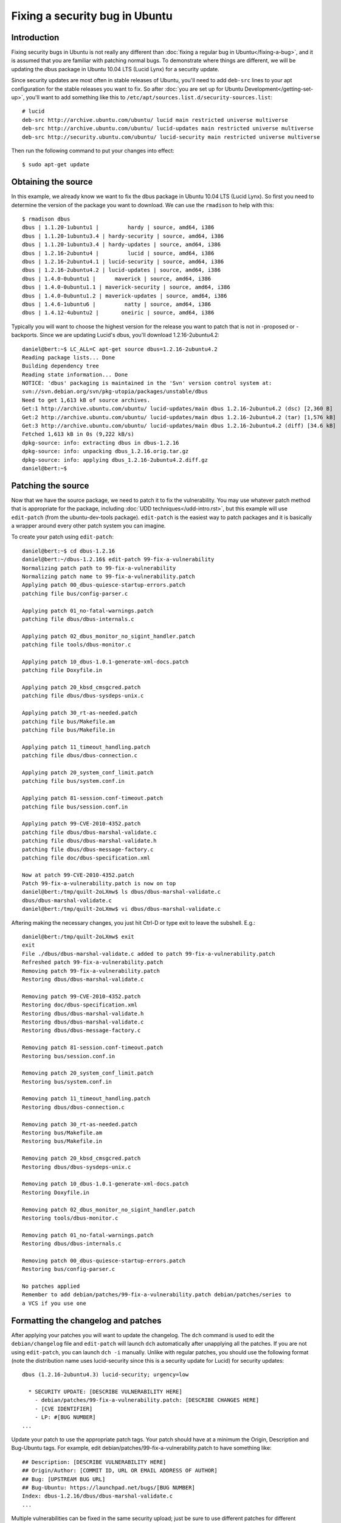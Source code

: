 ===============================
Fixing a security bug in Ubuntu
===============================

Introduction
============

Fixing security bugs in Ubuntu is not really any different than :doc:`fixing a
regular bug in Ubuntu</fixing-a-bug>`, and it is assumed that you are familiar
with patching normal bugs. To demonstrate where things are different, we will
be updating the dbus package in Ubuntu 10.04 LTS (Lucid Lynx) for a security
update.

Since security updates are most often in stable releases of Ubuntu, you'll need
to add ``deb-src`` lines to your apt configuration for the stable releases you
want to fix. So after :doc:`you are set up for Ubuntu
Development</getting-set-up>`, you'll want to add something like this to
``/etc/apt/sources.list.d/security-sources.list``::

    # lucid
    deb-src http://archive.ubuntu.com/ubuntu/ lucid main restricted universe multiverse
    deb-src http://archive.ubuntu.com/ubuntu/ lucid-updates main restricted universe multiverse
    deb-src http://security.ubuntu.com/ubuntu/ lucid-security main restricted universe multiverse

Then run the following command to put your changes into effect::

    $ sudo apt-get update


Obtaining the source
====================
In this example, we already know we want to fix the dbus package in Ubuntu
10.04 LTS (Lucid Lynx). So first you need to determine the version of the
package you want to download. We can use the ``rmadison`` to help with this::

    $ rmadison dbus
    dbus | 1.1.20-1ubuntu1 |         hardy | source, amd64, i386
    dbus | 1.1.20-1ubuntu3.4 | hardy-security | source, amd64, i386
    dbus | 1.1.20-1ubuntu3.4 | hardy-updates | source, amd64, i386
    dbus | 1.2.16-2ubuntu4 |         lucid | source, amd64, i386
    dbus | 1.2.16-2ubuntu4.1 | lucid-security | source, amd64, i386
    dbus | 1.2.16-2ubuntu4.2 | lucid-updates | source, amd64, i386
    dbus | 1.4.0-0ubuntu1 |      maverick | source, amd64, i386
    dbus | 1.4.0-0ubuntu1.1 | maverick-security | source, amd64, i386
    dbus | 1.4.0-0ubuntu1.2 | maverick-updates | source, amd64, i386
    dbus | 1.4.6-1ubuntu6 |         natty | source, amd64, i386
    dbus | 1.4.12-4ubuntu2 |       oneiric | source, amd64, i386

Typically you will want to choose the highest version for the release you want
to patch that is not in -proposed or -backports. Since we are updating Lucid's
dbus, you'll download 1.2.16-2ubuntu4.2::

    daniel@bert:~$ LC_ALL=C apt-get source dbus=1.2.16-2ubuntu4.2
    Reading package lists... Done
    Building dependency tree
    Reading state information... Done
    NOTICE: 'dbus' packaging is maintained in the 'Svn' version control system at:
    svn://svn.debian.org/svn/pkg-utopia/packages/unstable/dbus
    Need to get 1,613 kB of source archives.
    Get:1 http://archive.ubuntu.com/ubuntu/ lucid-updates/main dbus 1.2.16-2ubuntu4.2 (dsc) [2,360 B]
    Get:2 http://archive.ubuntu.com/ubuntu/ lucid-updates/main dbus 1.2.16-2ubuntu4.2 (tar) [1,576 kB]
    Get:3 http://archive.ubuntu.com/ubuntu/ lucid-updates/main dbus 1.2.16-2ubuntu4.2 (diff) [34.6 kB]
    Fetched 1,613 kB in 0s (9,222 kB/s)
    dpkg-source: info: extracting dbus in dbus-1.2.16
    dpkg-source: info: unpacking dbus_1.2.16.orig.tar.gz
    dpkg-source: info: applying dbus_1.2.16-2ubuntu4.2.diff.gz
    daniel@bert:~$


Patching the source
===================
Now that we have the source package, we need to patch it to fix the
vulnerability. You may use whatever patch method that is appropriate for the
package, including :doc:`UDD techniques</udd-intro.rst>`, but this example will
use ``edit-patch`` (from the ubuntu-dev-tools package). ``edit-patch`` is the
easiest way to patch packages and it is basically a wrapper around every other
patch system you can imagine.

To create your patch using ``edit-patch``::

    daniel@bert:~$ cd dbus-1.2.16
    daniel@bert:~/dbus-1.2.16$ edit-patch 99-fix-a-vulnerability
    Normalizing patch path to 99-fix-a-vulnerability
    Normalizing patch name to 99-fix-a-vulnerability.patch
    Applying patch 00_dbus-quiesce-startup-errors.patch
    patching file bus/config-parser.c

    Applying patch 01_no-fatal-warnings.patch
    patching file dbus/dbus-internals.c

    Applying patch 02_dbus_monitor_no_sigint_handler.patch
    patching file tools/dbus-monitor.c

    Applying patch 10_dbus-1.0.1-generate-xml-docs.patch
    patching file Doxyfile.in

    Applying patch 20_kbsd_cmsgcred.patch
    patching file dbus/dbus-sysdeps-unix.c

    Applying patch 30_rt-as-needed.patch
    patching file bus/Makefile.am
    patching file bus/Makefile.in

    Applying patch 11_timeout_handling.patch
    patching file dbus/dbus-connection.c

    Applying patch 20_system_conf_limit.patch
    patching file bus/system.conf.in

    Applying patch 81-session.conf-timeout.patch
    patching file bus/session.conf.in

    Applying patch 99-CVE-2010-4352.patch
    patching file dbus/dbus-marshal-validate.c
    patching file dbus/dbus-marshal-validate.h
    patching file dbus/dbus-message-factory.c
    patching file doc/dbus-specification.xml

    Now at patch 99-CVE-2010-4352.patch
    Patch 99-fix-a-vulnerability.patch is now on top
    daniel@bert:/tmp/quilt-2oLXmw$ ls dbus/dbus-marshal-validate.c
    dbus/dbus-marshal-validate.c
    daniel@bert:/tmp/quilt-2oLXmw$ vi dbus/dbus-marshal-validate.c

Aftering making the necessary changes, you just hit Ctrl-D or type exit to
leave the subshell. E.g.::

    daniel@bert:/tmp/quilt-2oLXmw$ exit
    exit
    File ./dbus/dbus-marshal-validate.c added to patch 99-fix-a-vulnerability.patch
    Refreshed patch 99-fix-a-vulnerability.patch
    Removing patch 99-fix-a-vulnerability.patch
    Restoring dbus/dbus-marshal-validate.c

    Removing patch 99-CVE-2010-4352.patch
    Restoring doc/dbus-specification.xml
    Restoring dbus/dbus-marshal-validate.h
    Restoring dbus/dbus-marshal-validate.c
    Restoring dbus/dbus-message-factory.c

    Removing patch 81-session.conf-timeout.patch
    Restoring bus/session.conf.in

    Removing patch 20_system_conf_limit.patch
    Restoring bus/system.conf.in

    Removing patch 11_timeout_handling.patch
    Restoring dbus/dbus-connection.c

    Removing patch 30_rt-as-needed.patch
    Restoring bus/Makefile.am
    Restoring bus/Makefile.in

    Removing patch 20_kbsd_cmsgcred.patch
    Restoring dbus/dbus-sysdeps-unix.c

    Removing patch 10_dbus-1.0.1-generate-xml-docs.patch
    Restoring Doxyfile.in

    Removing patch 02_dbus_monitor_no_sigint_handler.patch
    Restoring tools/dbus-monitor.c

    Removing patch 01_no-fatal-warnings.patch
    Restoring dbus/dbus-internals.c

    Removing patch 00_dbus-quiesce-startup-errors.patch
    Restoring bus/config-parser.c

    No patches applied
    Remember to add debian/patches/99-fix-a-vulnerability.patch debian/patches/series to
    a VCS if you use one


Formatting the changelog and patches
====================================

After applying your patches you will want to update the changelog. The ``dch``
command is used to edit the ``debian/changelog`` file and ``edit-patch`` will
launch ``dch`` automatically after unapplying all the patches. If you are not
using ``edit-patch``, you can launch ``dch -i`` manually. Unlike with regular
patches, you should use the following format (note the distribution name uses
lucid-security since this is a security update for Lucid) for security
updates::

    dbus (1.2.16-2ubuntu4.3) lucid-security; urgency=low

      * SECURITY UPDATE: [DESCRIBE VULNERABILITY HERE]
        - debian/patches/99-fix-a-vulnerability.patch: [DESCRIBE CHANGES HERE]
        - [CVE IDENTIFIER]
        - LP: #[BUG NUMBER]
    ...

Update your patch to use the appropriate patch tags. Your patch should have at
a minimum the Origin, Description and Bug-Ubuntu tags. For example, edit
debian/patches/99-fix-a-vulnerability.patch to have something like::
    ## Description: [DESCRIBE VULNERABILITY HERE]
    ## Origin/Author: [COMMIT ID, URL OR EMAIL ADDRESS OF AUTHOR]
    ## Bug: [UPSTREAM BUG URL]
    ## Bug-Ubuntu: https://launchpad.net/bugs/[BUG NUMBER]
    Index: dbus-1.2.16/dbus/dbus-marshal-validate.c
    ...

Multiple vulnerabilities can be fixed in the same security upload; just be sure
to use different patches for different vulnerabilities.

Test and Submit your work
=========================

At this point the process is the same as for :doc:`fixing a regular bug in
Ubuntu</fixing-a-bug>`. Specifically, you will want to:

 #. Build your package and verify that it compiles without error and without
    any added compiler warnings
 #. Upgrade to the new version of the package from the previous version
 #. Test that the new package fixes the vulnerability and does not introduce
    any regressions
 #. Submit your work via a Launchpad bug being sure to mark the bug as a
    security bug and to subscribe ``ubuntu-security-sponsors``
